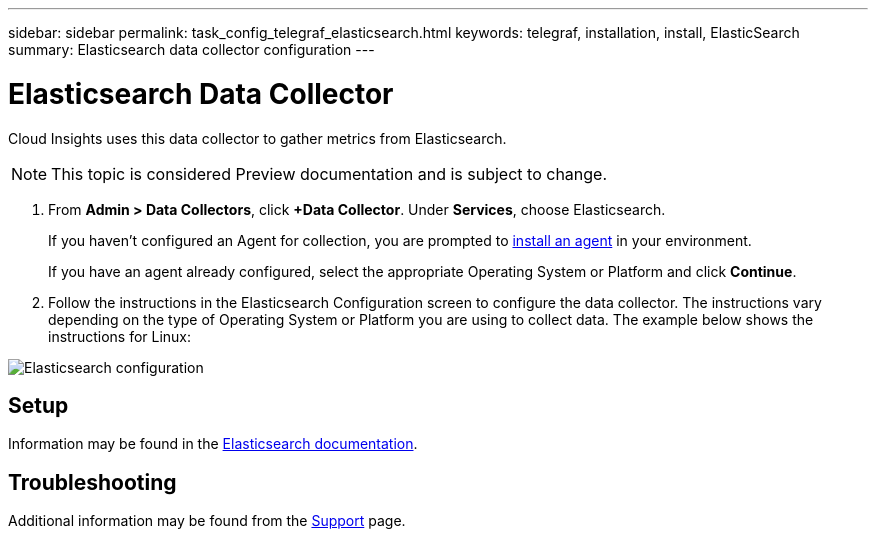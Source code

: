---
sidebar: sidebar
permalink: task_config_telegraf_elasticsearch.html
keywords: telegraf, installation, install, ElasticSearch
summary: Elasticsearch data collector configuration
---

= Elasticsearch Data Collector

:toc: macro
:hardbreaks:
:toclevels: 1
:nofooter:
:icons: font
:linkattrs:
:imagesdir: ./media/



[.lead]
Cloud Insights uses this data collector to gather metrics from Elasticsearch.

NOTE: This topic is considered Preview documentation and is subject to change.

. From *Admin > Data Collectors*, click *+Data Collector*. Under *Services*, choose Elasticsearch.
+
If you haven't configured an Agent for collection, you are prompted to link:task_config_telegraf_agent.html[install an agent] in your environment.
+
If you have an agent already configured, select the appropriate Operating System or Platform and click *Continue*.

. Follow the instructions in the Elasticsearch Configuration screen to configure the data collector. The instructions vary depending on the type of Operating System or Platform you are using to collect data. The example below shows the instructions for Linux:

image:ElasticsearchDCConfigLinux.png[Elasticsearch configuration]

== Setup
Information may be found in the link:https://www.elastic.co/guide/index.html[Elasticsearch documentation].

== Troubleshooting

Additional information may be found from the link:concept_requesting_support.html[Support] page.
